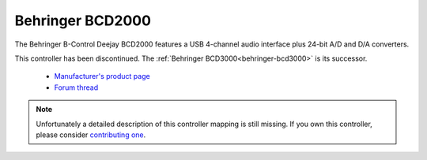 .. _behringer-bcd2000:

Behringer BCD2000
=================

The Behringer B-Control Deejay BCD2000 features a USB 4-channel audio interface plus 24-bit A/D and D/A converters.

This controller has been discontinued. The :ref:`Behringer BCD3000<behringer-bcd3000>` is its successor.

  - `Manufacturer's product page <https://www.behringer.com/behringer/product?modelCode=P0234>`__
  - `Forum thread <https://mixxx.discourse.group/t/behringer-bcd-2000-controller-mapping/12310>`__

.. versionadded:: 1.11

.. note::
   Unfortunately a detailed description of this controller mapping is still missing.
   If you own this controller, please consider
   `contributing one <https://github.com/mixxxdj/mixxx/wiki/Contributing-Mappings#user-content-documenting-the-mapping>`__.
